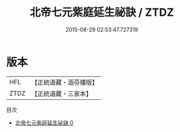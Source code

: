 #+TITLE: 北帝七元紫庭延生祕訣 / ZTDZ

#+DATE: 2015-08-29 02:53:47.727319
* 版本
 |       HFL|【正統道藏・涵芬樓版】|
 |      ZTDZ|【正統道藏・三家本】|
目次
 - [[file:KR5g0074_000.txt][北帝七元紫庭延生祕訣 0]]
